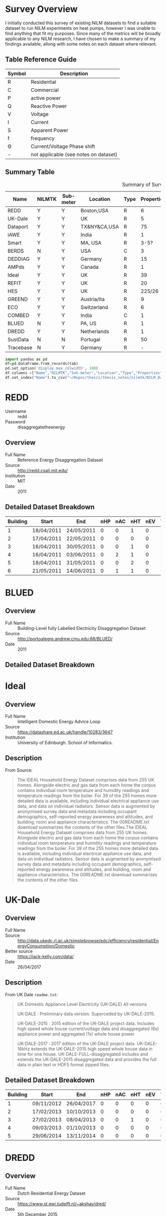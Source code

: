 #+STARTUP: latexpreview
#+STARTUP: overview
* Table Of Contents :noexport:TOC_1:
- [[#survey-overview][Survey Overview]]
- [[#redd][REDD]]
- [[#blued][BLUED]]
- [[#ideal][Ideal]]
- [[#uk-dale][UK-Dale]]
- [[#dredd][DREDD]]
- [[#dataport-free][Dataport (Free)]]
- [[#tracebase][Tracebase]]
- [[#deddiag][DEDDIAG]]
- [[#ampds][AMPds]]
- [[#iawe][iAWE]]
- [[#combed][COMBED]]
- [[#eco][ECO]]
- [[#greend][GREEND]]
- [[#hes][HES]]
- [[#ihepcds][IHEPCDS]]
- [[#pecan-st][Pecan-St]]
- [[#smart][Smart]]
- [[#refit][REFIT]]
- [[#sustdata][SustData]]
- [[#berds][BERDS]]

* Survey Overview
I initially conducted this survey of existing NILM datasets to find a suitable dataset to run NILM experiments on heat pumps, however I was unable to find anything that fit my purposes. Since many of the metrics will be broadly applicable to any NILM research, I have chosen to make a summary of my findings available, allong with some notes on each dataset where relevant.

** Table Reference Guide
| Symbol | Description                           |
|--------+---------------------------------------|
| R      | Residential                           |
| C      | Commercial                            |
| P      | active power                          |
| Q      | Reactive Power                        |
| V      | Voltage                               |
| I      | Current                               |
| S      | Apparent Power                        |
| f      | frequency                             |
| \Theta      | Current/Voltage Phase shift           |
| -      | not applicable (see notes on dataset) |


** Summary Table
#+ATTR_LATEX: :placement [H] :booktabs t :float sidewaystable
#+caption: Summary of Survey results
#+NAME: tabDatasets
| Name      | NILMTK | Sub-meter | Location     | Type | Properties | Period(d) | Resolution | Channels | EV | AC | HT | HP |
|-----------+--------+-----------+--------------+------+------------+-----------+------------+----------+----+----+----+----|
| REDD      | Y      | Y         | Boston,USA   | R    |          6 |       19d | 15kHz/3s   | SVP      |  0 |  2 |  6 |  0 |
| UK-Dale   | Y      | Y         | UK           | R    |          5 |      499d | 1s/6s      | SPV      |  0 |  0 |  1 |  0 |
| Dataport  | Y      | Y         | TX&NY&CA,USA | R    |         75 |  3.25y/1m | 1min       | P        | 2+ | 1+ | 5+ |  0 |
| iAWE      | Y      | Y         | India        | R    |          1 |       73d | 1Hz        | PQSfVI   |  0 |  2 |  0 |  0 |
| Smart     | Y      | Y         | MA, USA      | R    |       3-5? |       90d | 1min       | PS       |  0 |  0 |  2 |  1 |
| BERDS     | N      | Y         | USA          | C    |          3 |        7d | 20s        | PQS      |  0 |  0 |  0 |  1 |
| DEDDIAG   | Y      | Y         | Germany      | R    |         15 |      3.5y | 1Hz        | P        |  0 |  0 |  0 |  1 |
| AMPds     | Y      | Y         | Canada       | R    |          1 |      730d | 1min       | PQSfVI   |  0 |  1 |  1 |  1 |
| Ideal     | Y      | Y         | UK           | R    |         39 |         ? | 1Hz        | S/P      |  0 |  0 | 1+ |  0 |
| REFIT     | Y      | Y         | UK           | R    |         20 |       21m | 8s         | P$       |  0 |  0 |  3 |  0 |
| HES       | Y      | Y         | UK           | R    |     225/26 |     1m/1y | 2min       | P        |  0 |  1 | 72 |  0 |
| GREEND    | Y      | Y         | Austria/Ita  | R    |          9 |      310d | 1Hz        | P        |  0 |  0 |  1 |  0 |
| ECO       | Y      | Y         | Switzerland  | R    |          6 |      244d | 1Hz        | PIV\Theta     |  0 |  0 |  0 |  0 |
| COMBED    | Y      | Y         | India        | C    |          1 |       30d | 30s        | ?        |  0 |  0 |  0 |  0 |
| BLUED     | N      | Y         | PA, US       | R    |          1 |        8d | 12kHz      | PIV      |  0 |  1 |  0 |  0 |
| DREDD     | Y      | Y         | Netherlands  | R    |          1 |        6m | 1Hz        | P        |  0 |  1 |  0 |  0 |
| SustData  | N      | N         | Portugal     | R    |         50 |      504d | 1min       | ?        |  0 |  0 |  0 |  0 |
| Tracebase | N      | Y         | Germany      | R    |          - |         - | 1-10s      | P        |  0 |  0 |  0 |  0 |

:save_table:
#+BEGIN_SRC jupyter-python :session main :kernel nilmtk-env :async yes :noweb yes :var tab=tabDatasets
import pandas as pd
df=pd.DataFrame.from_records(tab)
pd.set_option('display.max_colwidth', 100)
df.columns =["Name","NILMTK","Sub-meter","Location","Type","Properties","Period(d)","Resolution","Channels","EV","AC","HT","HP","cite"]
df.set_index("Name").to_csv("~/Repos/thesis/thesis_notes/nilmtk/NILM_Datasets.csv")
#+End_src

#+RESULTS:
:end:
:template:
# * Template
# ** Overview
# - Full Name ::
# - Source ::
# - Institution ::
# - Date ::

# ** Description

# ** Detailed Dataset Breakdown

# ** Device Breakdown by Household
# ** Instructions
:end:
* REDD
:PROPERTIES:
:ID:       00d71f35-1d66-468c-b5ef-e1c9a7ce26d0
:END:
:Acess:
 - Username :: redd
 - Password :: disaggregatetheenergy
:end:
** Overview
- Full Name :: Reference Energy Disaggregation Dataset
- Source :: http://redd.csail.mit.edu/
- Institution :: MIT
- Date :: 2011

** Detailed Dataset Breakdown
| Building | Start      | End        | nHP | nAC | nHT | nEV | Ts(s) | P | Q | S | I | V | P_sm | Q_sm | S_sm |
|----------+------------+------------+-----+-----+-----+-----+-------+---+---+---+---+---+------+------+------|
|        1 | 18/04/2011 | 24/05/2011 |   0 |   0 |   1 |   0 |     3 | F | F | T | F | F |   16 |    0 |    0 |
|        2 | 17/04/2011 | 22/05/2011 |   0 |   0 |   0 |   0 |     3 | F | F | T | F | F |    9 |    0 |    0 |
|        3 | 16/04/2011 | 30/05/2011 |   0 |   0 |   1 |   0 |     3 | F | F | T | F | F |   19 |    0 |    0 |
|        4 | 16/04/2011 | 03/06/2011 |   0 |   2 |   1 |   0 |     3 | F | F | T | F | F |   17 |    0 |    0 |
|        5 | 18/04/2011 | 31/05/2011 |   0 |   0 |   2 |   0 |     3 | F | F | T | F | F |   22 |    0 |    0 |
|        6 | 21/05/2011 | 14/06/2011 |   0 |   1 |   1 |   0 |     3 | F | F | T | F | F |   14 |    0 |    0 |
* BLUED
** Overview
- Full Name :: Building-Level fully Labelled Electricity Disaggregation Dataset
- Source :: http://portoalegre.andrew.cmu.edu:88/BLUED/
- Date :: 2011

** Detailed Dataset Breakdown
* Ideal
** Overview
- Full Name :: Intelligent Domestic Energy Advice Loop
- Source :: https://datashare.ed.ac.uk/handle/10283/3647
- Institution :: University of Edinburgh. School of Informatics.

** Description
From Source:
#+begin_quote
The IDEAL Household Energy Dataset comprises data from 255 UK homes. Alongside electric and gas data from each home the corpus contains individual room temperature and humidity readings and temperature readings from the boiler. For 39 of the 255 homes more detailed data is available, including individual electrical appliance use data, and data on individual radiators. Sensor data is augmented by anonymised survey data and metadata including occupant demographics, self-reported energy awareness and attitudes, and building, room and appliance characteristics. The 00README.txt download summarizes the contents of the other files.The IDEAL Household Energy Dataset comprises data from 255 UK homes. Alongside electric and gas data from each home the corpus contains individual room temperature and humidity readings and temperature readings from the boiler. For 39 of the 255 homes more detailed data is available, including individual electrical appliance use data, and data on individual radiators. Sensor data is augmented by anonymised survey data and metadata including occupant demographics, self-reported energy awareness and attitudes, and building, room and appliance characteristics. The 00README.txt download summarizes the contents of the other files.
#+end_quote


* UK-Dale
:PROPERTIES:
:ID:       7f126c5f-878f-467f-a585-24e23634790c
:END:

** Overview
- Full Name ::
- Source :: http://data.ukedc.rl.ac.uk/simplebrowse/edc/efficiency/residential/EnergyConsumption/Domestic
- Better source :: https://jack-kelly.com/data/
- Date :: 26/04/2017

** Description
From UK Dale =readme.txt=:
#+begin_quote
UK Domestic Appliance Level Electricity (UK-DALE)
All versions

UK-DALE : Preliminary data version. Superceded by UK-DALE-2015.

UK-DALE-2015 : 2015 edition of the UK-DALE project data. Includes
high speed whole house current/voltage data and disaggregated (6s)
appliance power and aggregated (1s) whole house power.

UK-DALE-2017 : 2017 edition of the UK-DALE project data.
UK-DALE-16kHz extends the UK-DALE-2015 high speed whole house
data in time for one house. UK-DALE-FULL-disaggregated includes
and extends the UK-DALE-2015 disaggregated data and provides the
full data in plain text or HDF5 format zipped files.
#+end_quote

** Detailed Dataset Breakdown
| Building | Start      | End        | nHP | nAC | nHT | nEV | Ts(s) | P | Q | S | I | V | P_sm | Q_sm | S_sm |
|----------+------------+------------+-----+-----+-----+-----+-------+---+---+---+---+---+------+------+------|
|        1 | 09/11/2012 | 26/04/2017 |   0 |   0 |   0 |   0 |     6 | T | F | T | F | F |   48 |    0 |    4 |
|        2 | 17/02/2013 | 10/10/2013 |   0 |   0 |   0 |   0 |     6 | T | F | T | F | F |   18 |    0 |    0 |
|        3 | 27/02/2013 | 08/04/2013 |   0 |   0 |   1 |   0 |     6 | F | F | T | F | F |    4 |    0 |    0 |
|        4 | 09/03/2013 | 01/10/2013 |   0 |   0 |   0 |   0 |     6 | F | F | T | F | F |    5 |    0 |    0 |
|        5 | 29/06/2014 | 13/11/2014 |   0 |   0 |   0 |   0 |     6 | T | F | T | F | F |   24 |    0 |    0 |

* DREDD
:PROPERTIES:
:ID:       c9dbc652-4dda-4ac1-b85d-8a2ef3e4f836
:END:
** Overview
- Full Name :: Dutch Residential Energy Dataset
- Source :: https://www.st.ewi.tudelft.nl/~akshay/dred/
- Date :: 5th December 2015

** Description
From Source:
#+begin_quote
DRED (Dutch Residential Energy Dataset) is the first open-access, publicly available dataset from The Netherlands. Our deployment consists of several sensors measuring electricity, occupants occupancy and ambient parameters in a household. The data was collected over a period of 6 months from 5th July to 5th December 2015. The DRED dataset includes:
- Electricity monitoring - aggregated energy consumption and appliance level energy consumption.
- Ambient information - room-level indoor temperature, outdoor temperature, environmental parameters (wind speed, humidity, precipitation).
- Occupancy information - room-level location information of occupants, WiFi and BT RSSI information for localization
- Household information - house layout, number of appliance monitored, appliance::location mapping, etc.
#+end_quote

** Device Breakdown by household
| 1              |
|----------------|
| Washing Mahine |
| Fan            |
| Oven           |
| HVAC           |
| Cooker         |
| TV             |
| Laptop         |
| Fridge         |
| Microwave      |

* Dataport (Free)
:PROPERTIES:
:ID:       672fc067-8b39-4a69-a8fb-fc972274beca
:END:
- https://dataport.pecanstreet.org/data/database?hdf5

** Description
From Source:
#+begin_quote
As a university member of dataport, Pecan Street has provided access to static time-series datasets (1-second energy, 1-minute energy, and 15-minute energy) for 25 homes from three of our research regions (New York, California, Austin). The data provided for the New York region contains 6 months of data with 100% completeness across all intervals for 25 individual homes. The California region data has 99% completeness for 23 homes for 1-minute and 15-minute data. We started collecting 1-second data for California this year which will be made available at a later date. The data collected from Austin Texas area contains 99% completeness across all intervals for 25 homes.
#+end_quote

** Instructions
1. Sign up for a free university account (I used university email)
2. once logged in navigate to =residential data= (under the =DATA= drop-down menu)
3. download all of the 1s data shown in figure the metadata for the entire dataset is included in every archive (confirmed by running diff on several)
[[file:figures/dataportInstall.png]]

* Tracebase
** Overview
- Source :: https://github.com/areinhardt/tracebase
- Date :: January 2012

** Description
From Source:
#+begin_quote
The tracebase data set is a collection of power consumption traces which can be used in energy analytics research. Traces have been collected from individual electrical appliances, at an average reporting rate of one sample per second.
#+end_quote

** Devices
Taken from source paper.
| Device type                  | appliances | traces |
|------------------------------+------------+--------|
| Alarm clock                  |          1 |      5 |
| Bean-to-cup coffee maker     |          1 |     44 |
| Coffee maker                 |          5 |     39 |
| Computer monitor             |         14 |    156 |
| Computer printer             |          2 |     16 |
| Cooking stove                |          1 |     16 |
| Desktop computer             |          9 |     90 |
| Digital TV receiver          |          2 |     24 |
| Dishwasher                   |          3 |     47 |
| DVD player                   |          3 |      5 |
| Ethernet switch              |          3 |     33 |
| External USB hard disk drive |          4 |     30 |
| Freezer                      |          1 |      9 |
| HDTV Media center            |          3 |     17 |
| HiFi stereo amplifier        |          3 |     52 |
| Iron                         |          1 |      3 |
| Lamp                         |          6 |     45 |
| Laptop computer              |          6 |     67 |
| Microwave oven               |          5 |     48 |
| Playstation 3 console        |          2 |     14 |
| Refrigerator                 |          7 |    130 |
| Subwoofer                    |          2 |     28 |
| Television set               |         10 |     94 |
| Toaster                      |          4 |     25 |
| Tumble Dryer                 |          2 |      9 |
| Vacuum cleaner               |          1 |      1 |
| Video projector              |          1 |     19 |
| Washing machine              |          7 |     22 |
| Water fountain               |          1 |     56 |
| Water kettle                 |          8 |     86 |
| WiFi router                  |          4 |     40 |
|------------------------------+------------+--------|
| Total                        |        122 |  1,270 |

* DEDDIAG
*Overview*
- [[https://figshare.com/articles/dataset/DEDDIAG_a_domestic_electricity_demand_dataset_of_individual_appliances_in_Germany/13615073][Download]]
- =wenningerDEDDIAGDomesticElectricity2021=

*Notes*
- only house 8 is supported by the dataset converter provided in nilmtk

*Devices of Interest*
| Name      | ID | Number |
|-----------+----+--------|
| Heat-pump | HP |      1 |

* AMPds
*Source*
- http://ampds.org/

* iAWE
*Source*
- http://iawe.github.io/
- https://drive.google.com/drive/folders/1c4Q9iusYbwXkCppXTsak5oZZYHfXPmnp
- [[file:../../../../data/iawe/]]

*Overview*
- Date :: summer 2013
- Number of House(s) :: 1
- Length :: 73 Days
- Coverage :: 73% energy is sub-metered (only plug loads though)

*Dataset details*
#+BEGIN_SRC jupyter-python :session main :kernel nilmtk-env :async yes :noweb yes :exports results
<<setup>>
from nilmtk import DataSet
iawe = DataSet(dataPath+'/iawe/iawe.h5')
printDatasetApplianceInfo(iawe)
#+End_src

#+RESULTS:
| Building | Start      | End        | nHP | nAC | nHT | nEV | Ts(s) | P | Q | S | I | V | P_sm | Q_sm | S_sm |
|----------+------------+------------+-----+-----+-----+-----+-------+---+---+---+---+---+------+------+------|
|        1 | 24/05/2013 | 18/09/2013 |   0 |   2 |   0 |   0 |     6 | T | T | T | T | T |   10 |    9 |    9 |

* COMBED
Commercial Building Energy Dataset
*Source*
- http://combed.github.io/

* ECO
** Overview
- Full Name :: Electricity Consumption and Occupancy
- Source :: https://vs.inf.ethz.ch/res/show.html?what=eco-data
- Institution :: Distributed Systems Group

** Description
From =beckelECODataSet2014=:
#+begin_quote
The ECO data set is a comprehensive data set for non-intrusive load monitoring and occupancy detection research. It was collected in 6 Swiss households over a period of 8 months. For each of the households, the ECO data set provides:

    1 Hz aggregate consumption data. Each measurement contains data on current, voltage, and phase shift for each of the three phases in the household.
    1 Hz plug-level data measured from selected appliances.
    Occupancy information measured through a tablet computer (manual labeling) and a passive infrared sensor (in some of the households).
#+end_quote

** Device Breakdown
| Household       |            |                |                     |                  |                  |
|-----------------+------------+----------------+---------------------+------------------+------------------|
| 1               | 2          | 3              | 4                   | 5                | 6                |
|-----------------+------------+----------------+---------------------+------------------+------------------|
| Fridge          | Tablet     | Tablet         | Fridge              | Tablet           | Lamp             |
| dryer           | dishwasher | freezer        | kitchen appliances3 | coffee machine   | laptop & printer |
| coffee machine  | stove      | coffee machine | lamp                | kettle           | routers          |
| kettle          | fridge     | PC             | stereo & laptop     | microwave        | coffee machine   |
| washing machine | TV         | fridge         | freezer             | fridge           | entertainment    |
| PC              | stereo     | kettle         | tablet              | entertainment    | fridge           |
| freezer.        | freezer    | entertainment. | entertainment       | PC               | kettle           |
|                 | kettle     |                | microwave.          | router & printer |                  |
|                 | lamp       |                |                     | fountain.        |                  |


* GREEND
*Source*
 - http://sourceforge.net/projects/greend/

* HES
- 255 houses for 1m
- 26 houses for 1y

* IHEPCDS
*Source*
 - http://archive.ics.uci.edu/ml/datasets/Individual+household+electric+power+consumption#

* Pecan-St
*Source*
 - https://dataport.pecanstreet.org/

* Smart
*Source*
 - http://traces.cs.umass.edu/index.php/Smart/Smart
Meta data for three properties is implemented on [[id:74b6a406-1cfd-47f8-b48e-c2446d0ce5fe][NILMTK]] but five disaggregated properties are made available form the source. Maybe some are not worth looking at.

* REFIT
*Source*
- https://pureportal.strath.ac.uk/en/datasets/refit-electrical-load-measurements-cleaned

* SustData
*Source*
- http://aveiro.m-iti.org:3000/

* BERDS
*Full Name*
Berley Energy Disaggregation Set

*Source*
- http://www.eecs.berkeley.edu/~maasoumy/
